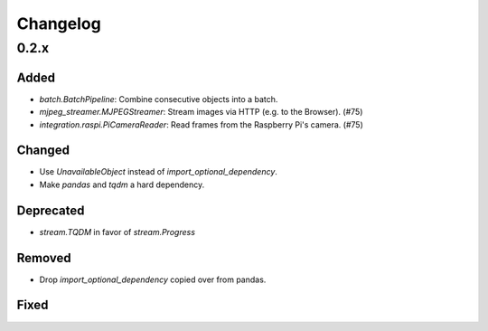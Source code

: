 Changelog
=========

0.2.x
-----

Added
~~~~~

- `batch.BatchPipeline`: Combine consecutive objects into a batch.
- `mjpeg_streamer.MJPEGStreamer`: Stream images via HTTP (e.g. to the Browser). (#75)
- `integration.raspi.PiCameraReader`: Read frames from the Raspberry Pi's camera. (#75)

Changed
~~~~~~~

- Use `UnavailableObject` instead of `import_optional_dependency`.
- Make `pandas` and `tqdm` a hard dependency.

Deprecated
~~~~~~~~~~

- `stream.TQDM` in favor of `stream.Progress`

Removed
~~~~~~~

- Drop `import_optional_dependency` copied over from pandas.

Fixed
~~~~~
